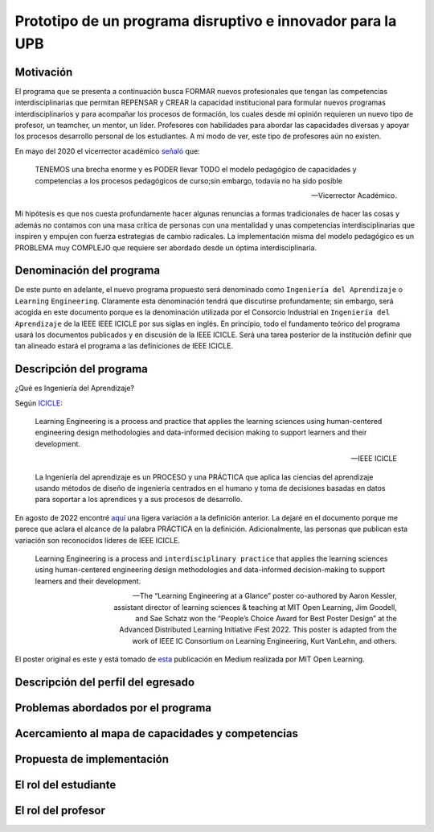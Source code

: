 Prototipo de un programa disruptivo e innovador para la UPB
=============================================================

Motivación 
---------------

El programa que se presenta a continuación busca FORMAR nuevos profesionales que tengan las competencias interdisciplinarias 
que permitan REPENSAR y CREAR la capacidad institucional para formular nuevos programas interdisciplinarios y 
para acompañar los procesos de formación, los cuales desde mi opinión requieren un nuevo tipo de profesor, un 
teamcher, un mentor, un líder. Profesores con habilidades para abordar las capacidades diversas y apoyar los procesos 
desarrollo personal de los estudiantes. A mi modo de ver, este tipo de profesores aún no existen.

En mayo del 2020 el vicerrector académico `señaló <https://www.youtube.com/watch?v=0BFDVVuu7Ow>`__ que:

  TENEMOS una brecha enorme y es PODER llevar TODO el modelo pedagógico de capacidades y competencias a los procesos 
  pedagógicos de curso;sin embargo, todavía no ha sido posible

  --Vicerrector Académico.

Mi hipótesis es que nos cuesta profundamente hacer algunas renuncias a formas tradicionales de hacer las cosas y 
además no contamos con una masa crítica de personas con una mentalidad y unas competencias interdisciplinarias que 
inspiren y empujen con fuerza estrategias de cambio radicales. La implementación misma del modelo pedagógico es un 
PROBLEMA muy COMPLEJO que requiere ser abordado desde un óptima interdisciplinaria. 

Denominación del programa
---------------------------

De este punto en adelante, el nuevo programa propuesto será denominado como ``Ingeniería del Aprendizaje`` o ``Learning`` 
``Engineering``. Claramente esta denominación tendrá que discutirse profundamente; sin embargo, será acogida en este 
documento porque es la denominación utilizada por el Consorcio Industrial en ``Ingeniería del Aprendizaje`` de la IEEE 
IEEE ICICLE por sus siglas en inglés. En principio, todo el fundamento teórico del programa usará los documentos 
publicados y en discusión de la IEEE ICICLE. Será una tarea posterior de la institución definir que tan alineado estará 
el programa a las definiciones de IEEE ICICLE.


Descripción del programa
------------------------

¿Qué es Ingeniería del Aprendizaje? 

Según `ICICLE <https://sagroups.ieee.org/icicle/>`__:

  Learning Engineering is a process and practice that applies the learning sciences using human-centered engineering design methodologies and data-informed 
  decision making to support learners and their development.

  --IEEE ICICLE

  La Ingeniería del aprendizaje es un PROCESO y una PRÁCTICA que aplica las ciencias del aprendizaje 
  usando métodos de diseño de ingeniería centrados en el humano y toma de decisiones basadas en datos 
  para soportar a los aprendices y a sus procesos de desarrollo.

En agosto de 2022 encontré `aquí <https://openlearning.mit.edu/news/learning-engineering-glance-poster-awarded-best-design-ifest-2022>`__ 
una ligera variación a la definición anterior. La dejaré en el documento porque me parece 
que aclara el alcance de la palabra PRÁCTICA en la definición. Adicionalmente, las personas que publican 
esta variación son reconocidos líderes de IEEE ICICLE. 

  Learning Engineering is a process and ``interdisciplinary practice`` that applies the learning sciences using human-centered 
  engineering design methodologies and data-informed decision-making to support learners and their development.

  --The “Learning Engineering at a Glance” poster co-authored by Aaron Kessler, assistant director of learning sciences 
    & teaching at MIT Open Learning, Jim Goodell, and Sae Schatz won the “People’s Choice Award for Best Poster Design” 
    at the Advanced Distributed Learning Initiative iFest 2022. This poster is adapted from the work of IEEE IC 
    Consortium on Learning Engineering, Kurt VanLehn, and others.

El poster original es este y está tomado de 
`esta <https://medium.com/open-learning/learning-engineering-at-a-glance-poster-awarded-best-design-at-ifest-2022-1cfdfaf7dda3>`__ 
publicación en Medium realizada por MIT Open Learning. 

.. image:: ../_static/posterLE.png
  :alt: Poster Learning Engineering at a Glance
  :align: center
  :width: 100%

Descripción del perfil del egresado 
-------------------------------------


Problemas abordados por el programa
-------------------------------------

Acercamiento al mapa de capacidades y competencias 
----------------------------------------------------

Propuesta de implementación
-----------------------------

El rol del estudiante
-----------------------

El rol del profesor
----------------------

..
  Temas
  ********

  * Repaso rápido de algunos concepto de la programación orientada 
    a objetos.
  * Técnicas de programación del lado del embebidos y el PC.
  * Construcción de aplicaciones interactivas en el computador.

  Trayecto de actividades
  ---------------------------

  Ejercicios
  ***********

  Ejercicio 1: repaso rápido de POO
  ^^^^^^^^^^^^^^^^^^^^^^^^^^^^^^^^^^

  Piensa en las siguientes preguntas:

  * ¿Cuál es la diferencia entre una clase y un objeto?

  * Asume que dentro de un método tienes lo siguiente:

    .. code-block:: csharp 

      classType var= new classType()

    * ¿En qué parte de la memoria queda almacenada var?
    * ¿En qué parte de la memoria queda almacenado el objeto?
    * ¿Para qué sirve new?
    * ¿Para qué sirve el constructor de una clase?

  Considera el siguiente código donde crearemos dos perros Huskies. 
  Uno se llamará Pepe y el otro Tom. El color de los ojos de Pepe 
  será azul. A Tom lo crearemos copiando a Pepe y luego le cambiaremos el 
  color de los ojos a café.

  Al ejecutar el código el resultado es:

  .. code-block:: bash

      pepe has a brown color on his right eye, and a brown color on his left eye.                                                                                                            
      tom has a brown color on his right eye, and a brown color on his left eye.

  * ¿Por qué ocurre esto?
  * ¿Cómo podrías independizar los objetos?

  .. warning:: ALERTA DE SPOLIER

      Una posible solución al problema de una mala clonación de perritos.

  .. code-block:: csharp

        using System;
          
        public class Eye
        {
            public string Color;
        }
    
        public class Husky
        {
            public string Name;
            public Eye RightEye;
            public Eye LeftEye;
              
            public Husky CopyHusky()
            {
                var newDog = new Husky {Name = Name, LeftEye = LeftEye, RightEye = RightEye};
                return newDog;
            }
    
            public string ToStringDog()
            {
                  return String.Format("{0} has a {1} color on his right eye, and a {2} color on his left eye.", Name,RightEye.Color,LeftEye.Color);
            }
        }
    
        static class MainClass
        {
            public static void Main()
            {
                var pepe = new Husky {Name = "Pepe", LeftEye = new Eye(), RightEye = new Eye()};
                pepe.LeftEye.Color = pepe.RightEye.Color = "blue";
                
                var tom = pepe.CopyHusky();
                tom.Name = "Tom";
                tom.LeftEye.Color = tom.RightEye.Color = "brown";
                
                
                Console.WriteLine(pepe.ToStringDog());
                Console.WriteLine(tom.ToStringDog());
                Console.ReadKey();
        
            }
        }

  Ejercicio 2: comunicación computador-controlador
  ^^^^^^^^^^^^^^^^^^^^^^^^^^^^^^^^^^^^^^^^^^^^^^^^^^^^^

  La idea de este ejercicio es comunicar a través del puerto serial
  un computador con un controlador, en este caso un ESP32. La aplicación del computador 
  la construirás usando una plataforma de creación de contenido digital interactivo llamada 
  Unity 2021 LTS.

  Estudia con detenimiento el código para el controlador y para el computador. Busca la definición 
  de todas las funciones usadas en la documentación de Arduino y de Microsoft.

  * ¿Quién debe comenzar primero, el computador o el controlador? ¿Por qué?

  Programa el ESP32 con este código:

  .. code-block:: cpp

    void setup() {
      Serial.begin(115200);
    }

    void loop() {
      if(Serial.available()){
        if(Serial.read() == '1'){
          Serial.print("Hello from ESP32");
        }
      }
    }

  Prueba la aplicación con ScriptCommunicator. ¿Cómo funciona?

  Ahora crea un proyecto en Unity 2021 LTS. Antes de continuar 
  con la escritura del código configura:

  * La herramienta que usarás para editar tus programas. En este caso 
    usarás Rider. Recuerda que este paso lo puedes hacer en el menú 
    Edit, Preferences, External Tools y seleccionar Rider en la opción 
    External Script Editor. Si estás trabajando en Windows puedes seleccionar 
    Visual Studio.
  * Configura un scripting backend que permita soportar las comunicaciones 
    seriales con el controlador. Ve al menú Edit, Project Settings, Player, 
    Other Settings, busca la opción Scripting backend y selecciona Mono, luego 
    busca API Compatibility Level y seleccionar .NET Framework.  

  Crea un nuevo C# Script y un Game Object. Añade el Script al GameObject. 
  Ve al menu Assets y luego selecciona Open C# Project. 

  .. code-block:: csharp
    
      using UnityEngine;
      using System.IO.Ports;
      public class Serial : MonoBehaviour
      {
          private SerialPort _serialPort = new SerialPort();
          private byte[] buffer = new byte[32];

          void Start()
          {
              _serialPort.PortName = "/dev/ttyUSB0";
              _serialPort.BaudRate = 115200;
              _serialPort.DtrEnable = true;
              _serialPort.Open();
              Debug.Log("Open Serial Port");
          }

          void Update()
          {

              if (Input.GetKeyDown(KeyCode.A))
              {
                  byte[] data = {0x31}; // or byte[] data = {'1'};
                  _serialPort.Write(data,0,1);
                  Debug.Log("Send Data");
              }

              if (Input.GetKeyDown(KeyCode.B))
              {
                  if (_serialPort.BytesToRead >= 16)
                  {
                      _serialPort.Read(buffer, 0, 20);
                      Debug.Log("Receive Data");
                      Debug.Log(System.Text.Encoding.ASCII.GetString(buffer));
                  }
              }

          }
      }

  Analiza:

  * ¿Por qué es importante considerar las propiedades PortName y BaudRate?
  * ¿Qué relación tienen las propiedades anteriores con el ESP32?

  Ejercicio 3: experimento
  ^^^^^^^^^^^^^^^^^^^^^^^^^^^^
  (Si quires ver antes unos videos cortos donde te explico
  un poco más el ejercicio te dejo 
  `este <https://youtube.com/playlist?list=PLX4ZVWZsOgzST9kfU9_ohOUYp_oDo2z48>`__ link).

  Ahora realiza este experimento. Modifica la aplicación del PC así:

  .. code-block:: csharp

      using UnityEngine;
      using System.IO.Ports;
      using TMPro;

      public class Serial : MonoBehaviour
      {
          private SerialPort _serialPort = new SerialPort();
          private byte[] buffer = new byte[32];

          public TextMeshProUGUI myText;

          private static int counter = 0;
          
          void Start()
          {
              _serialPort.PortName = "/dev/ttyUSB0";
              _serialPort.BaudRate = 115200;
              _serialPort.DtrEnable = true;
              _serialPort.Open();
              Debug.Log("Open Serial Port");
          }

          void Update()
          {
              myText.text = counter.ToString();
              counter++;
              
              if (Input.GetKeyDown(KeyCode.A))
              {
                  byte[] data = {0x31}; // or byte[] data = {'1'};
                  _serialPort.Write(data,0,1);
                  int numData = _serialPort.Read(buffer, 0, 20);
                  Debug.Log(System.Text.Encoding.ASCII.GetString(buffer));
                  Debug.Log("Bytes received: " + numData.ToString());
              }
          }
      }

  Debe adicionar a la aplicación un elemento de GUI tipo Text - TextMeshPro y 
  y luego arrastrar una referencia a este elemento a myText (si no sabes 
  cómo hacerlo llama al profe).

  Y la aplicación del ESP32:

  .. code-block:: cpp

    void setup() {
      Serial.begin(115200);
    }

    void loop() {
      if(Serial.available()){
        if(Serial.read() == '1'){
          delay(3000);
          Serial.print("Hello from ESP32");
        }
      }
    }

  Ejecuta la aplicación en Unity. Verás un número cambiar rápidamente 
  en pantalla. Ahora presiona la tecla A (no olvides dar click en 
  la pantalla Game). ¿Qué pasa? ¿Por qué crees que ocurra esto?

  .. tip:: MUY IMPORTANTE

      ¿Viste entonces que la aplicación se bloquea? Este comportamiento 
      es inaceptable para una aplicación interactiva de tiempo real.

  ¿Cómo podemos corregir el comportamiento anterior?

  Prueba con el siguiente código, luego ANALIZA CON DETENIMIENTO.

  .. code-block:: csharp

      using UnityEngine;
      using System.IO.Ports;
      using TMPro;

      public class Serial : MonoBehaviour
      {
          private SerialPort _serialPort = new SerialPort();
          private byte[] buffer = new byte[32];

          public TextMeshProUGUI myText;

          private static int counter = 0;
          
          void Start()
          {
              _serialPort.PortName = "/dev/ttyUSB0";
              _serialPort.BaudRate = 115200;
              _serialPort.DtrEnable = true;
              _serialPort.Open();
              Debug.Log("Open Serial Port");
          }

          void Update()
          {
              myText.text = counter.ToString();
              counter++;
              
              if (Input.GetKeyDown(KeyCode.A))
              {
                  byte[] data = {0x31}; // or byte[] data = {'1'};
                  _serialPort.Write(data,0,1);
              }

              if (_serialPort.BytesToRead > 0)
              {
                  int numData = _serialPort.Read(buffer, 0, 20);
                  Debug.Log(System.Text.Encoding.ASCII.GetString(buffer));
                  Debug.Log("Bytes received: " + numData.ToString());
              }
          }
      }

  ¿Funciona? ¿Qué pasaría si al momento de ejecutar la instrucción 
  ``int numData = _serialPort.Read(buffer, 0, 20);`` solo han llegado 
  10 de los 16 bytes del mensaje? ¿Cómo puede hacer tu programa para 
  saber que ya tiene el mensaje completo?

  ¿Cómo podrías garantizar que antes de hacer la operación Read tengas 
  los 16 bytes listos para ser leídos?

  Y si los mensajes que envía el ESP32 tienen tamaños diferentes ¿Cómo 
  haces para saber que el mensaje enviado está completo o faltan 
  bytes por recibir?

  Ejercicio 4: eventos externos
  ^^^^^^^^^^^^^^^^^^^^^^^^^^^^^^^^

  Nota que en los experimentos anteriores el PC primero le pregunta al 
  ESP32 (le manda un ``1``) por datos. ¿Y si el PC no pregunta? Realiza 
  el siguiente experimento. Programa ambos códigos y analiza su funcionamiento.

  .. code-block:: cpp

      void task()
      {
        enum class TaskStates
        {
          INIT,
          WAIT_INIT,
          SEND_EVENT
        };
        static TaskStates taskState = TaskStates::INIT;
        static uint32_t previous = 0;
        static u_int32_t counter = 0;

        switch (taskState)
        {
        case TaskStates::INIT:
        {
          Serial.begin(115200);
          taskState = TaskStates::WAIT_INIT;
          break;
        }
        case TaskStates::WAIT_INIT:
        {
          if (Serial.available() > 0)
          {
            if (Serial.read() == '1')
            {
              previous = 0; // Force to send the first value immediately
              taskState = TaskStates::SEND_EVENT;
            }
          }
          break;
        }
        case TaskStates::SEND_EVENT:
        {
          uint32_t current = millis();
          if ((current - previous) > 2000)
          {
            previous = current;
            Serial.print(counter);
            counter++;
          }

          if (Serial.available() > 0)
          {
            if (Serial.read() == '2')
            {
              taskState = TaskStates::WAIT_INIT;
            }
          }

          break;
        }
        default:
        {
          break;
        }
        }
      }

      void setup()
      {
        task();
      }

      void loop()
      {
        task();
      }

  .. code-block:: csharp

      using UnityEngine;
      using System.IO.Ports;
      using TMPro;

      enum TaskState
      {
          INIT,
          WAIT_START,
          WAIT_EVENTS
      }

      public class Serial : MonoBehaviour
      {
          private static TaskState taskState = TaskState.INIT;
          private SerialPort _serialPort;
          private byte[] buffer;
          public TextMeshProUGUI myText;
          private int counter = 0;
          
          void Start()
          {
              _serialPort = new SerialPort();
              _serialPort.PortName = "/dev/ttyUSB0";
              _serialPort.BaudRate = 115200;
              _serialPort.DtrEnable = true;
              _serialPort.Open();
              Debug.Log("Open Serial Port");
              buffer = new byte[128];
          }

          void Update()
          {
              myText.text = counter.ToString();
              counter++;
              
              switch (taskState)
              {
                  case TaskState.INIT:
                      taskState = TaskState.WAIT_START;
                      Debug.Log("WAIT START");
                      break;
                  case TaskState.WAIT_START:
                      if (Input.GetKeyDown(KeyCode.A))
                      {
                          byte[] data = {0x31}; // start
                          _serialPort.Write(data,0,1);
                          Debug.Log("WAIT EVENTS");
                          taskState = TaskState.WAIT_EVENTS;
                      }
                      
                      break;
                  case TaskState.WAIT_EVENTS:
                      if (Input.GetKeyDown(KeyCode.B))
                      {
                          byte[] data = {0x32}; // stop
                          _serialPort.Write(data,0,1);
                          Debug.Log("WAIT START");
                          taskState = TaskState.WAIT_START;
                      }
              
                      if (_serialPort.BytesToRead > 0)
                      {
                          int numData = _serialPort.Read(buffer, 0, 128);
                          Debug.Log(System.Text.Encoding.ASCII.GetString(buffer));
                      }
                      break;
                  default:
                      Debug.Log("State Error");
                      break;
              }
          }
      }

  ¿Recuerdas las preguntas del otro experimento? Aquí nos pasa lo mismo.
  Analicemos el asunto. Cuando preguntas ``_serialPort.BytesToRead > 0`` lo 
  que puedes asegurar es que al MENOS tienes un byte del mensaje, pero 
  no puedes saber si tienes todos los bytes que lo componen. Una idea 
  para resolver esto sería hacer que todos los mensajes tengan el mismo 
  tamaño. De esta manera solo tendrías que preguntar 
  ``_serialPort.BytesToRead > SIZE``, donde SIZE sería el tamaño fijo; sin 
  embargo, esto le resta flexibilidad al protocolo de comunicación. 
  Nota que esto mismo ocurre en el caso del programa del ESP32 con 
  ``Serial.available() > 0``.

  ¿Cómo podrías solucionar este problema?

  Ejercicio 5: carácter de fin de mensaje
  ^^^^^^^^^^^^^^^^^^^^^^^^^^^^^^^^^^^^^^^^^

  Ahora vas a analizar cómo puedes resolver el problema anterior.

  Analiza el siguiente programa del ESP32:

  .. code-block:: cpp

      String btnState(uint8_t btnState){
        if(btnState == HIGH){
          return "OFF";
        }
        else return "ON";
      }

      void task()
      {
        enum class TaskStates
        {
          INIT,
          WAIT_COMMANDS
        };
        static TaskStates taskState = TaskStates::INIT;
        constexpr uint8_t led = 25;
        constexpr uint8_t button1Pin = 12;
        constexpr uint8_t button2Pin = 13;
        constexpr uint8_t button3Pin = 32;
        constexpr uint8_t button4Pin = 33;

        switch (taskState)
        {
        case TaskStates::INIT:
        {
          Serial.begin(115200);
          pinMode(led, OUTPUT);
          digitalWrite(led, LOW);
          pinMode(button1Pin, INPUT_PULLUP);
          pinMode(button2Pin, INPUT_PULLUP);
          pinMode(button3Pin, INPUT_PULLUP);
          pinMode(button4Pin, INPUT_PULLUP);
          taskState = TaskStates::WAIT_COMMANDS;
          break;
        }
        case TaskStates::WAIT_COMMANDS:
        {
          if (Serial.available() > 0)
          {
            String command = Serial.readStringUntil('\n');
            if (command == "ledON")
            {
              digitalWrite(led, HIGH);
            }
            else if (command == "ledOFF")
            {
              digitalWrite(led, LOW);
            }
            else if (command == "readBUTTONS")
            {
              
              Serial.print("btn1: ");
              Serial.print(btnState(digitalRead(button1Pin)).c_str());
              Serial.print(" btn2: ");
              Serial.print(btnState(digitalRead(button2Pin)).c_str());
              Serial.print(" btn3: ");
              Serial.print(btnState(digitalRead(button3Pin)).c_str());
              Serial.print(" btn4: ");
              Serial.print(btnState(digitalRead(button4Pin)).c_str());
              Serial.print('\n');
            }
          }
          break;
        }
        default:
        {
          break;
        }
        }
      }

      void setup()
      {
        task();
      }

      void loop()
      {
        task();
      }

  Analiza el siguiente programa del PC:

  .. code-block:: csharp

      using UnityEngine;
      using System.IO.Ports;
      using TMPro;

      enum TaskState
      {
          INIT,
          WAIT_COMMANDS
      }

      public class Serial : MonoBehaviour
      {
          private static TaskState taskState = TaskState.INIT;
          private SerialPort _serialPort;
          private byte[] buffer;
          public TextMeshProUGUI myText;
          private int counter = 0;
          
          void Start()
          {
              _serialPort = new SerialPort();
              _serialPort.PortName = "/dev/ttyUSB0";
              _serialPort.BaudRate = 115200;
              _serialPort.DtrEnable = true;
              _serialPort.NewLine = "\n";
              _serialPort.Open();
              Debug.Log("Open Serial Port");
              buffer = new byte[128];
          }

          void Update()
          {
              myText.text = counter.ToString();
              counter++;
              
              switch (taskState)
              {
                  case TaskState.INIT:
                      taskState = TaskState.WAIT_COMMANDS;
                      Debug.Log("WAIT COMMANDS");
                      break;
                  case TaskState.WAIT_COMMANDS:
                      if (Input.GetKeyDown(KeyCode.A))
                      {
                          _serialPort.Write("ledON\n");
                          Debug.Log("Send ledON");
                      }
                      if (Input.GetKeyDown(KeyCode.S))
                      {
                          _serialPort.Write("ledOFF\n");
                          Debug.Log("Send ledOFF");
                      }

                      if (Input.GetKeyDown(KeyCode.R))
                      {
                          _serialPort.Write("readBUTTONS\n");
                          Debug.Log("Send readBUTTONS");
                          
                      }
                      if (_serialPort.BytesToRead > 0)
                      {
                          string response = _serialPort.ReadLine(); 
                          Debug.Log(response);
                      }
                      
                      break;
                  default:
                      Debug.Log("State Error");
                      break;
              }
          }
      }

  Ejercicio 6: retrieval practice
  ^^^^^^^^^^^^^^^^^^^^^^^^^^^^^^^^^

  Con todo lo que has aprendido hasta ahora vas a volver a darle 
  una mirada al material desde el ejercicio 1. Una iteración más. Pero 
  la idea de este ejercicio es que le expliques a un compañero 
  cada ejercicio. Y la misión de tu compañero será hacerte preguntas.


  RETO 1: protocolo ASCII
  ^^^^^^^^^^^^^^^^^^^^^^^^^^^^^^^^^^^

  El reto consiste en implementar un sistema que permita, mediante una 
  interfaz gráfica, leer y modificar el estado de unos dispositivos externos 
  a una aplicación interactiva. En este caso los dispositivos serán 
  un pulsador y un LED. Ten presente que aunque este ejercicio usa 
  dispositivos simples, los conceptos asociados a su manejo pueden fácilmente 
  extrapolarse a dispositivos y sistemas más complejos. 

  Este reto está compuesto de dos partes: aplicación para el PC y aplicación para 
  el microcontrolador.

  Aplicación para el PC:

  * Debes gestionar las comunicaciones seriales y al mismo tiempo mostrar 
    un contenido digital dinámica que permita observar fácilmente caídas 
    en el framerate. Si quieres puedes usar la estrategia del contador que 
    se incremente en cada frame o cambiar por algo que te guste más.
  * Implementa una interfaz de usuario compuesta de botones y cajas de texto 
    para controlar y visualizar.

  Aplicación para el microcontrolador:

  La aplicación del microcontrolador debe tener dos tareas. La tarea uno 
  debe encender y apagar un LED a una frecuencia de 1Hz. La segunda tarea 
  debe enviar al PC el estado de un sensor digital (pulsador) y modificar 
  una salida digital (LED, un segundo LED) con la información recibida 
  desde el PC.

  Protocolo de comunicación:

  * El PC SIEMPRE inicia la comunicación solicitando información al 
    microcontrolador. Es decir, desde la aplicación del PC siempre se solicita 
    información y el microcontrolador responde.
  * Desde el PC se enviarán tres solicitudes: ``read``, ``outON``, ``outOFF``.
  * Para enviar los comandos anteriores usarás los botones 
    de la interfaz de usuario.
  * El microcontrolador enviará los siguientes mensajes de respuesta a cada solicitud:
    
    * Respuesta a ``read``: ``estadoEntrada,estadoSalida``. Donde estadoEntrada y 
      estadoSalida serán 0 o 1 dependiendo del estado del sensor digital y el estado 
      actual de la salida. Por tanto, las posibles respuestas serán: 0,0 0,1 1,0 y 1,1.
    * Respuesta a ``outON`` y ``outOFF``: ``estadoSalida``. Es decir, el 
      microcontrolador recibe el comando, realiza la orden solicitada y devuelve 
      el estado en el cual quedó la salida luego de la orden.
      
  * No olvides que DEBES terminar TODOS los mensajes con el carácter NEWLINE (``\n``) para que 
    ambas partes sepan que el mensaje está completo.

  RETO 2: modificación de una aplicación interactiva
  ^^^^^^^^^^^^^^^^^^^^^^^^^^^^^^^^^^^^^^^^^^^^^^^^^^^^^^

  Acabas de llegar como recién egresado de entretenimiento digital a 
  un estudio que acaba de lanzar uno juego que hará historia. 
  El juego lo puedes clonar de `este <https://github.com/zigurous/unity-snake-tutorial>`__ 
  repositorio.

  Tu misión: debes modificar el código del juego para que se pueda jugar 
  usando los 4 pulsadores del ESP32 y/o el teclado del computador. Lo que quieren 
  en el estudio es modificar el juego para que cuatro personas puedan 
  jugarlo interactuando con botones GIGANTES.

  .. warning:: CAMBIO DE ÚLTIMA HORA

    Es posible que ya tengas todo funcionando, pero tu jefe te pide 
    que solo preguntes el estado de los pulsadores 
    `cada 50 ms <https://docs.unity3d.com/ScriptReference/Time-deltaTime.html>`__.

  .. tip:: TUTORIAL

    El autor del juego tiene un video tutorial en youtube 
    `aquí <https://youtu.be/U8gUnpeaMbQ>`__


  Evaluación de la unidad
  --------------------------

  .. warning:: FECHA MÁXIMA DE ENTREGA

      jueves 22 de septiembre en la segunda sesión de clase. La evaluación
      debe estar en el repositorio y sustentada.

  Enunciado 
  **************

  * Realiza una aplicación interactiva en Unity que te permita controlar 3 LEDs y 
    leer el estado de 3 pulsadores.
  * La aplicación debe tener la siguiente interfaz de usuario:

    .. image:: ../_static/evalUI.png
      :alt: App UI
      :align: center
      :width: 100%

    |

  ¿Qué debes entregar?
  ***********************

  El código fuente de las aplicaciones para el microcontrolador y para Unity en 
  `este <https://classroom.github.com/a/UBJPVkq9>`__ repositorio.


